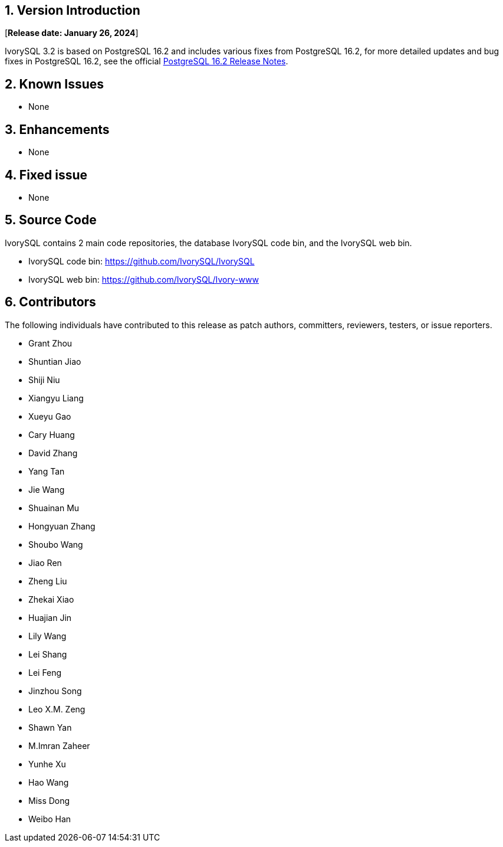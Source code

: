 
:sectnums:
:sectnumlevels: 5


== Version Introduction

[**Release date: January 26, 2024**]

IvorySQL 3.2 is based on PostgreSQL 16.2 and includes various fixes from PostgreSQL 16.2, for more detailed updates and bug fixes in PostgreSQL 16.2, see the official https://www.postgresql.org/docs/release/16/[PostgreSQL 16.2 Release Notes].


== Known Issues

* None

== Enhancements

* None

== Fixed issue

* None

== Source Code

IvorySQL contains 2 main code repositories, the database IvorySQL code bin, and the IvorySQL web bin.

* IvorySQL code bin: https://github.com/IvorySQL/IvorySQL[https://github.com/IvorySQL/IvorySQL]
* IvorySQL web bin: https://github.com/IvorySQL/Ivory-www[https://github.com/IvorySQL/Ivory-www]

== Contributors

The following individuals have contributed to this release as patch authors, committers, reviewers, testers, or issue reporters.

- Grant Zhou
- Shuntian Jiao
- Shiji Niu
- Xiangyu Liang
- Xueyu Gao
- Cary Huang
- David Zhang
- Yang Tan
- Jie Wang
- Shuainan Mu
- Hongyuan Zhang
- Shoubo Wang
- Jiao Ren
- Zheng Liu
- Zhekai Xiao
- Huajian Jin
- Lily Wang
- Lei Shang
- Lei Feng
- Jinzhou Song
- Leo X.M. Zeng
- Shawn Yan
- M.Imran Zaheer
- Yunhe Xu
- Hao Wang
- Miss Dong
- Weibo Han
